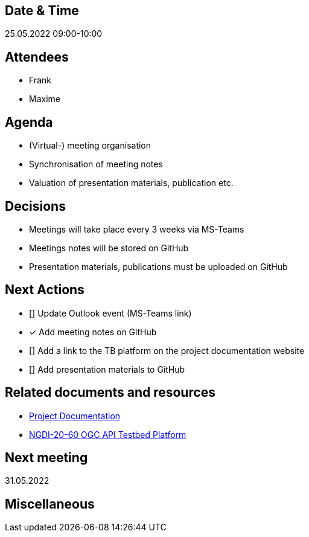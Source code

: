 == Date & Time

25.05.2022 09:00-10:00

== Attendees

- Frank
- Maxime

== Agenda

* (Virtual-) meeting organisation
* Synchronisation of meeting notes
* Valuation of presentation materials, publication etc.

== Decisions

 * Meetings will take place every 3 weeks via MS-Teams
 * Meetings notes will be stored on GitHub
 * Presentation materials, publications must be uploaded on GitHub

== Next Actions

* [] Update Outlook event (MS-Teams link)
* [x] Add meeting notes on GitHub
* [] Add a link to the TB platform on the project documentation website
* [] Add presentation materials to GitHub

== Related documents and resources

* https://mediacomem.github.io/geostandards-INDG20-60/[Project Documentation]
* https://ogc.heig-vd.ch/[NGDI-20-60 OGC API Testbed Platform]

== Next meeting

31.05.2022

== Miscellaneous
